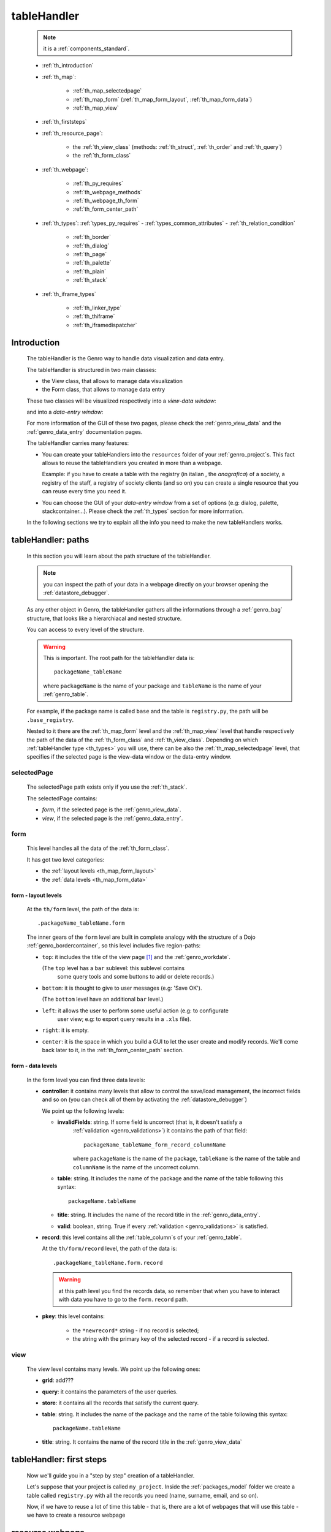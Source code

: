 .. _genro_th:

============
tableHandler
============

    .. note:: it is a :ref:`components_standard`.
    
    * :ref:`th_introduction`
    * :ref:`th_map`:
    
        * :ref:`th_map_selectedpage`
        * :ref:`th_map_form` (:ref:`th_map_form_layout`, :ref:`th_map_form_data`)
        * :ref:`th_map_view`
        
    * :ref:`th_firststeps`
    * :ref:`th_resource_page`:
    
        * the :ref:`th_view_class` (methods: :ref:`th_struct`, :ref:`th_order` and :ref:`th_query`)
        * the :ref:`th_form_class`
        
    * :ref:`th_webpage`:
    
        * :ref:`th_py_requires`
        * :ref:`th_webpage_methods`
        * :ref:`th_webpage_th_form`
        * :ref:`th_form_center_path`
    
    * :ref:`th_types`: :ref:`types_py_requires` - :ref:`types_common_attributes` - :ref:`th_relation_condition`
        
        * :ref:`th_border`
        * :ref:`th_dialog`
        * :ref:`th_page`
        * :ref:`th_palette`
        * :ref:`th_plain`
        * :ref:`th_stack`
        
    * :ref:`th_iframe_types`
    
        * :ref:`th_linker_type`
        * :ref:`th_thiframe`
        * :ref:`th_iframedispatcher`
        
.. _th_introduction:

Introduction
============

    The tableHandler is the Genro way to handle data visualization and data entry.
    
    The tableHandler is structured in two main classes:
    
    * the View class, that allows to manage data visualization
    * the Form class, that allows to manage data entry
    
    These two classes will be visualized respectively into a *view-data window*:
    
    .. image:: ../../_images/components/th/view.png
    
    and into a *data-entry window*:
    
    .. image:: ../../_images/components/th/form.png
    
    For more information of the GUI of these two pages, please check the
    :ref:`genro_view_data` and the :ref:`genro_data_entry` documentation pages.
    
    The tableHandler carries many features:
    
    * You can create your tableHandlers into the ``resources`` folder of your
      :ref:`genro_project`\s. This fact allows to reuse the tableHandlers you created
      in more than a webpage.
      
      Example: if you have to create a table with the registry (in italian , the
      *anagrafica*) of a society, a registry of the staff, a registry of society
      clients (and so on) you can create a single resource that you can reuse every
      time you need it.
      
    * You can choose the GUI of your *data-entry window* from a set of options
      (e.g: dialog, palette, stackcontainer...). Please check the :ref:`th_types`
      section for more information.
      
    In the following sections we try to explain all the info you need to make the new
    tableHandlers works.
    
.. _th_map:

tableHandler: paths
===================

    In this section you will learn about the path structure of the tableHandler.
    
    .. note:: you can inspect the path of your data in a webpage directly on your
              browser opening the :ref:`datastore_debugger`.
              
    .. image:: ../../_images/components/th/th_map.png
        
    As any other object in Genro, the tableHandler gathers all the informations through
    a :ref:`genro_bag` structure, that looks like a hierarchiacal and nested structure.
    
    You can access to every level of the structure.
    
    .. warning:: This is important. The root path for the tableHandler data is::
                 
                    packageName_tableName
                    
                 where ``packageName`` is the name of your package and ``tableName`` is
                 the name of your :ref:`genro_table`.
                 
    For example, if the package name is called ``base`` and the table is ``registry.py``,
    the path will be ``.base_registry``.
    
    Nested to it there are the :ref:`th_map_form` level and the :ref:`th_map_view` level
    that handle respectively the path of the data of the :ref:`th_form_class` and
    :ref:`th_view_class`.
    Depending on which :ref:`tableHandler type <th_types>` you will use, there can be also
    the :ref:`th_map_selectedpage` level, that specifies if the selected page is the
    view-data window or the data-entry window.
    
.. _th_map_selectedpage:

selectedPage
------------

    The selectedPage path exists only if you use the :ref:`th_stack`.
    
    The selectedPage contains:
    
    * *form*, if the selected page is the :ref:`genro_view_data`.
    * *view*, if the selected page is the :ref:`genro_data_entry`.
    
.. _th_map_form:

form
----

    This level handles all the data of the :ref:`th_form_class`.
    
    .. image:: ../../_images/components/th/th_map_form.png
    
    It has got two level categories:
    
    * the :ref:`layout levels <th_map_form_layout>`
    * the :ref:`data levels <th_map_form_data>`
    
.. _th_map_form_layout:

form - layout levels
^^^^^^^^^^^^^^^^^^^^
    
    .. image:: ../../_images/components/th/th_map_form_layout.png
    
    At the ``th/form`` level, the path of the data is::
    
        .packageName_tableName.form
        
    The inner gears of the ``form`` level are built in complete analogy with
    the structure of a Dojo :ref:`genro_bordercontainer`, so this level includes
    five region-paths:
    
    * ``top``: it includes the title of the view page [#]_ and the :ref:`genro_workdate`.
    
      (The ``top`` level has a ``bar`` sublevel: this sublevel contains
        some query tools and some buttons to add or delete records.)
    * ``bottom``: it is thought to give to user messages (e.g: 'Save OK').
    
      (The ``bottom`` level have an additional ``bar`` level.)
    * ``left``: it allows the user to perform some useful action (e.g: to configurate
        user view; e.g: to export query results in a ``.xls`` file).
    * ``right``: it is empty.
    * ``center``: it is the space in which you build a GUI to let the user create and
      modify records. We'll come back later to it, in the :ref:`th_form_center_path`
      section.
      
.. _th_map_form_data:

form - data levels
^^^^^^^^^^^^^^^^^^
    
    .. image:: ../../_images/components/th/th_map_form_data.png
    
    In the form level you can find three data levels:
    
    * **controller**: it contains many levels that allow to control the save/load management,
      the incorrect fields and so on (you can check all of them by activating the
      :ref:`datastore_debugger`)
      
      We point up the following levels:
      
      * **invalidFields**: string. If some field is uncorrect (that is, it doesn't satisfy a
          :ref:`validation <genro_validations>`) it contains the path of that field::
          
              packageName_tableName_form_record_columnName
              
          where ``packageName`` is the name of the package, ``tableName`` is the name of the table
          and ``columnName`` is the name of the uncorrect column.
          
      * **table**: string. It includes the name of the package and the name of the table following
        this syntax::
        
            packageName.tableName
            
      * **title**: string. It includes the name of the record title in the :ref:`genro_data_entry`.
      * **valid**: boolean, string. True if every :ref:`validation <genro_validations>` is satisfied.
      
    * **record**: this level contains all the :ref:`table_column`\s of your :ref:`genro_table`.
      
      At the ``th/form/record`` level, the path of the data is::
        
        .packageName_tableName.form.record
        
      .. warning:: at this path level you find the records data, so remember that when you
                   have to interact with data you have to go to the ``form.record`` path.
                   
    * **pkey**: this level contains:
    
        * the ``*newrecord*`` string - if no record is selected;
        * the string with the primary key of the selected record - if a record is selected.
        
.. _th_map_view:

view
----

    .. image:: ../../_images/components/th/th_map_view.png
    
    The view level contains many levels. We point up the following ones:
    
    * **grid**: add???
    * **query**: it contains the parameters of the user queries.
    * **store**: it contains all the records that satisfy the current query.
    * **table**: string. It includes the name of the package and the name of the table
      following this syntax::
        
            packageName.tableName
            
    * **title**: string. It contains the name of the record title in the :ref:`genro_view_data`
    
.. _th_firststeps:

tableHandler: first steps
=========================

    Now we'll guide you in a "step by step" creation of a tableHandler.
    
    Let's suppose that your project is called ``my_project``. Inside the :ref:`packages_model`
    folder we create a table called ``registry.py`` with all the records you need (name,
    surname, email, and so on).
    
    Now, if we have to reuse a lot of time this table - that is, there are a lot of webpages
    that will use this table - we have to create a resource webpage
    
.. _th_resource_page:

resource webpage
================

    To create a resource webpage you have to:
    
    #. create a folder called ``resources`` inside the package we are using (in this example
       the package is called ``base``).
    #. Inside the ``resources`` folder just created, we have to create a folder called ``tables``.
    #. Inside the ``tables`` folder, you have to create another folder with the SAME name of the
       table file name: in this example the folder is called ``registry``
    #. Inside the ``registry`` folder you have to create a Python file called ``th_`` +
       ``tableFileName``: in this example the file is called ``th_registry``
       
    Let's check out this figure that sum up all the creation of new folders and files:
    
    .. image:: ../../_images/components/th/th.png
    
    Pay attention that for every tableHandler you want to create, you have to repeat
    the point 3 and 4 of the previous list; for example, if you have three tables called
    ``registry.py``, ``staff.py`` and ``auth.py``, you have to create three folders into the
    ``tables`` folder with a ``th_`` file in each folder, as you can see in the following
    image:
    
    .. image:: ../../_images/components/th/th2.png
    
    Let's check now the code inside a resource page.
    
    We have to create a :ref:`th_view_class` and a :ref:`th_form_class`. For doing this
    you have to import the ``BaseComponent`` class::
    
        from gnr.web.gnrbaseclasses import BaseComponent
        
    We introduce now the View class and the Form class.
    
.. _th_view_class:

View class
----------
    
    The ``View`` class is used to let the user visualize some fields of its saved records.
    You don't have to insert ALL the fields of your table, but only the fields that you
    want that user could see in the View.
    
    The first line define the class::
    
        class View(BaseComponent):
    
    The methods you may insert are:
    
    * the :ref:`th_struct`
    * the :ref:`th_order`
    * the :ref:`th_query`.
    
.. _th_struct:

th_struct
---------

    A method of the :ref:`th_view_class`.
    
    ::
    
        def th_struct(self,struct):
            r = struct.view().rows()
            r.fieldcell('name', width='12em')
            r.fieldcell('surname', width='12em')
            r.fieldcell('email', width='15em')
            
    This method allow to create the :ref:`genro_struct` with its rows (usually you
    will use some :ref:`genro_fieldcell`); in the example above, ``name``, ``surname``
    and ``email`` are three rows of a :ref:`genro_table`.
    
.. _th_order:

th_order
--------
    
    A method of the :ref:`th_view_class`.
    
    ::
    
        def th_order(self):
            return 'surname'
            
    The ``th_order`` returns a field of your table, and orders the View class
    alphabetically in relation to the field you wrote.
    
    You can optionally add after the field table:
    
    * ``:a``: ascending. The records will be showned according to ascending order.
    * ``:d``: descending. The records will be showned according to descending order.
    
    By default, the ``th_order()`` method has got the ``:a``.
    
    Example::
    
        def th_order(self):
            return 'name:d'
            
.. _th_query:

th_query
--------

    A method of the :ref:`th_view_class`.
    
    ::
    
        def th_query(self):
            return dict(column='surname', op='contains', val='', runOnStart=True)
            
    The ``th_query`` defines the standard query of your page. In particular:
    
    * the ``column`` attribute includes the field of your table through which will be done
      the query
    * the ``op`` attribute is the SQL operator for SQL queries
    * the ``val`` attribute is the string to be queried
    * the ``runOnStart=True`` (by default is ``False``) allow to start a query on page loading
      (if you don't write it user have to click the query button to make the query start)
    
.. _th_form_class:

Form class
----------
    
    The first two lines define the class and the method::
    
        class Form(BaseComponent):
            def th_form(self, form):
            
    Now write the following line::
    
        pane = form.record
        
    (Remember? We explained this line in the :ref:`th_map` section)
    
    The next line can be the :ref:`genro_formbuilder` definition [#]_::
    
        fb = pane.formbuilder(cols=2,border_spacing='2px')
        
    In this example we define a formbuilder with two columns (cols=2, default value: 1 column)
    and a margin space between the fields (border_spacing='2px', default value: 6px).
    
    Then you have to add ALL the rows of your table that the user have to compile.
    For example::
    
        fb.field('name')
        fb.field('surname')
        fb.field('email',colspan=2)
        
    .. note:: in the :ref:`packages_menu`, a resource page needs a different syntax respect
              to a normal webpage; for more information, check the :ref:`menu_th` documentation
              section.
              
    .. _th_webpage:

th_webpage
==========

    When you build some complex tables, you need to use both a :ref:`th_resource_page`
    and a ``th_webpage``.
    
    The ``th_webpage`` is a :ref:`webpages_GnrCustomWebPage` that allows you to create
    a much complex :ref:`th_form_class` and that takes the :ref:`th_view_class` from
    its :ref:`th_resource_page` related.
    
    .. note:: when you create a ``th_webpage`` that is related to a :ref:`genro_table`,
              please name it following this convention::
              
                tableName + ``_page.py``
                
              example: if you have a table called ``staff.py``, call the webpage
              ``staff_page.py``.
              
              This convention allows to keep order in your project
    
    So, if you build a ``th_webpage``, you have to build anyway a :ref:`th_resource_page`
    with the ``View`` class defined in all its structures, while the ``Form`` class
    can be simply::
    
        class Form(BaseComponent):
            def th_form(self, form):
                pass
                
    because you will handle the Form class in the th_webpage.
    
    How are the ``th_webpage`` and the :ref:`th_resource_page` related? Through their
    filename. Let's see this fact through an example:
    
        **Example:** let's suppose that you have a project called ``my_project``
        with a package called ``base``. In the package ``base`` there are some
        :ref:`genro_table`\s (``auth.py``, ``invoice.py``, ``registry.py`` and
        ``staff.py``), a :ref:`th_resource_page` (``th_staff.py``) and some
        ``th_webpages`` (``auth_page.py``, ``invoice_page.py`` and ``staff_page.py``):
        
        .. image:: ../../_images/components/th/th_webpages.png
        
        * "staff" is "ok", because we created the table (``staff.py``) in the correct place
          (``base/model``), the :ref:`th_resource_page` in the correct place
          (``base/resources/tables/staff``) with the correct name (``th_`` followed by the
          table name) and the ``th_webpage`` (``staff_page.py`` [#]_) in the correct place
          (``base/webpages``).
          
        * "auth" and "invoice" are "not ok", because there aren't the :ref:`th_resource_page`\s
          called ``th_auth.py`` and ``th_invoice.py``, that are MANDATORIES in order to use the
          ``th_webpages``.
          
    To create your ``th_webpage``, you have to write::
    
        class GnrCustomWebPage(object):
        
    Then you MAY specify the :ref:`genro_table` to which this page refers to::
    
        maintable = 'packageName.tableName'
        
    This line it is not mandatory, because a :ref:`webpages_webpages` (or a ``th_webpage``)
    is related to a table through its :ref:`webpages_maintable` (a :ref:`webpages_variables`)
    or through the :ref:`genro_dbtable` attribute (defined inside one of the
    :ref:`genro_webpage_elements_index`\s). If you define the ``maintable``, then you have
    defined the standard value for all the :ref:`genro_dbtable` attributes of your
    :ref:`genro_webpage_elements_index`\s that support it. Check for more information the
    :ref:`webpages_maintable` and the :ref:`genro_dbtable` documentation pages.
    
.. _th_py_requires:
    
TableHandler py_requires
------------------------

    You have to define the correct :ref:`webpages_py_requires` for your component.
    
    You have two possibilities, because you can use the ``tableHandler`` component as an
    :ref:`components_active` or a :ref:`components_passive`
    
    **active tableHandler**::
    
        py_requires = 'public:TableHandlerMain'
        
    **passive tableHandler**::
    
        py_requires = 'th/th:TableHandler'
        
.. _th_webpage_methods:
    
th_webpage methods
------------------
    
    You may define the following methods (remember to define the :ref:`webpages_main`
    method if you are using the tableHandler as a :ref:`components_passive`)::
        
        def pageAuthTags(self, method=None, **kwargs):
            return 'user'
            
        def tableWriteTags(self):
            return 'user'
            
        def tableDeleteTags(self):
            return 'user'
            
    where:
    
    * The ``pageAuthTags``, the ``tableWriteTags`` and the ``tableDeleteTags`` methods
      handle the permits of the page to see it, write on it and delete records. The return
      string (in the example returns ``user``) allow to define who has the permits to act.
      You can find more information on page permits into the :ref:`instanceconfig_authentication`
      section of the :ref:`genro_gnr_instanceconfig` documentation page)
      
    After that, we have to define the ``th_form`` method; it replaces the ``th_form``
    method we wrote in the :ref:`th_resource_page`.
    
.. _th_webpage_th_form:
    
th_form
-------
    
    The definition line is::
    
        def th_form(self,form,**kwargs):
        
    As we taught to you in the :ref:`th_resource_page` section, the next line is (sometimes!)::
    
        pane = form.record
        
    If you need more information on this line, please check the :ref:`th_map` section.
    
    After that, you have to create your :ref:`genro_form`. The next line can be the
    :ref:`genro_formbuilder` definition::
    
        fb = pane.formbuilder(cols=2,border_spacing='2px')
        
    In this example we define a formbuilder with two columns (``cols=2``, default value:
    1 column) and a margin space between the fields (``border_spacing='2px'``,
    default value: 6px).
    
    Then you have to add ALL the rows of your table that the user have to compile.
    For example::
    
        fb.field('name')
        fb.field('surname')
        fb.field('email',colspan=2)
        
    .. _th_form_center_path:

``center`` path
---------------

    If you need to use some :ref:`genro_layout_index` elements in your page, like a
    :ref:`genro_tabcontainer`, you have to pass from the ``form.center`` path.
    
    **Example**:
    
    ::
    
        tc = form.center.tabContainer()
        
        bc = tc.borderContainer(datapath='.record', title='Profilo')
        other = tc.contentPane(title='Other things')
        other.numbertextbox(value='^.number',default=36)
        
        top = bc.contentPane(region='top',_class='pbl_roundedGroup',margin='1px',height='40%')
        top.div('!!Record di anagrafica',_class='pbl_roundedGroupLabel')
        fb = top.formbuilder(dbtable='sw_base.anagrafica',margin_left='10px',margin_top='1em',
                             width='370px',datapath='.@anagrafica_id',cols=2)
                             
    .. _th_types:

tableHandler types
==================

    In this section we explain all the tableHandler types. They are a different way to
    show the :ref:`genro_view_data` and the :ref:`genro_data_entry`:
    
    * :ref:`th_border`: show the ``view-data window`` and the ``data-entry window``
      in a single page.
    * :ref:`th_dialog`: show the ``data-entry window`` in a :ref:`genro_dialog` that appears
      over the ``view-data window``.
    * :ref:`th_palette`: show the ``data-entry window`` in a :ref:`genro_palette` that appears
      over the ``view-data window``.
    * :ref:`th_plain`: show only the ``view-data window``. User can't modify records.
    * :ref:`th_stack`: show the ``data-entry window`` and the ``view-data window``
      in two different stack.
      
    They represent a different way to visualize the :ref:`genro_data_entry`, where users
    can add/delete/modify their records. For example, the ``dialogTablehandler`` show the
    *data-entry window* in a dialog that will appear over the :ref:`genro_view_data`.
    
.. _types_py_requires:

py_requires
-----------
    
    If you use one of the TableHandler types, it is mandatory to add the following
    :ref:`webpages_py_requires` in your :ref:`webpages_webpages`::
    
        py_requires = 'th/th:TableHandler'
        
    .. _types_common_attributes:
    
common attributes
-----------------

    Some attributes are common to every of these types and we describe those
    attributes here:
    
    * *pane*: MANDATORY - the :ref:`genro_contentpane` to which the TableHandler
      is linked.
      
      .. warning:: you MUST link your TableHandler only to a :ref:`genro_contentpane`,
                   so you can't use a :ref:`genro_bordercontainer`, a
                   :ref:`genro_tabcontainer` or other :ref:`layout elements <genro_layout_index>`
      
    * *nodeId*: the id of the TableHandler type. If you don't need a specific nodeId, the component
                handles it automatically. For more information on the meaning of the nodeId, check
                the :ref:`genro_nodeid` documentation page.
    * *table*: the path of the :ref:`genro_table` linked to your tableHandler. It is MANDATORY
      unless you use the relation attribute. For more information, check the
      :ref:`th_relation_condition` example.
      The syntax is ``table = 'packageName.tableName'``.
    
      Example::
      
        table='base.staff'
        
    * *th_pkey*: add???. Default value is ``None``
    * *datapath*: the path of your data. For more information, check the
      :ref:`genro_datapath` documentation page.
    * *formResource*: allow to change the default :ref:`th_form_class`.
      Check the :ref:`th_formresource` section for more information.
    * *viewResource*: allow to change the default :ref:`th_view_class`.
      Check the :ref:`th_viewresource` section for more information.
    * *formInIframe*: add???.
    * *reloader*: add???.
    * *readOnly*: boolean. If ``True``, the TableHandler is in read-only mode,
      so user can visualize records and open the :ref:`th_form_class`, but
      he can't add/delete/modify records. Default value is ``True`` or ``False``
      depending on the widget (check it in their method definition).
    * *default_kwargs*: you can add different kwargs:
        
        * *virtualStore*: boolean. add??? Default value is ``False``
        * *relation*: add???.
        * *condition*: MANDATORY unless you specify the relation attribute. Check the
          :ref:`th_relation_condition` example for more information.
        * *condition_kwargs*: the parameters of the condition. Check the
          :ref:`th_relation_condition` example for more information.
        * *grid_kwargs*: add???.
        * *hiderMessage*: add???.
        * *pageName*: add???.
        
.. _th_relation_condition:

usage of table, condition and relation parameters
^^^^^^^^^^^^^^^^^^^^^^^^^^^^^^^^^^^^^^^^^^^^^^^^^

    add???
    
.. _th_border:

th_borderTableHandler
---------------------

    **Definition:**
    
    .. method:: th_borderTableHandler(self,pane,nodeId=None,table=None,th_pkey=None,datapath=None,formResource=None,viewResource=None,formInIframe=False,widget_kwargs=None,reloader=None,default_kwargs=None,loadEvent='onSelected',readOnly=False,viewRegion=None,formRegion=None,vpane_kwargs=None,fpane_kwargs=None,**kwargs)
    
    **Description:**
    
    Based on the Dojo :ref:`genro_bordercontainer`, the borderTableHandler shows the
    :ref:`genro_view_data` and the :ref:`genro_data_entry` in a single page.
    
    .. image:: ../../_images/components/th/border_th.png
    
    **Attributes:**
    
    The attributes that belong to every TableHandler are described in the
    :ref:`types_common_attributes` section. The attributes that belongs only
    to the borderTableHandler are listed here:
    
    * *widget_kwargs*: add???. Default value is ``None``
    * *loadEvent*: add???. Default value is ``'onSelected'``
    * *viewRegion*: add?. Default value is ``None``
    * *formRegion*: add?. Default value is ``None``
    * *vpane_kwargs*: add?. Default value is ``None``
    * *fpane_kwargs*: add?. Default value is ``None``
    
.. _th_dialog:

th_dialogTableHandler
---------------------

    **Definition:**
    
    .. method:: th_dialogTableHandler(self,pane,nodeId=None,table=None,th_pkey=None,datapath=None,formResource=None,viewResource=None,formInIframe=False,dialog_kwargs=None,reloader=None,default_kwargs=None,readOnly=False,[**kwargs])
    
    **Description:**
    
    The dialogTableHandler shows the :ref:`genro_data_entry` in a dialog over
    the :ref:`genro_view_data`.
    
    .. image:: ../../_images/components/th/dialog_th.png
    
    **attributes:**
    
    The attributes that belong to every TableHandler are described in the
    :ref:`types_common_attributes` section. The attributes that belongs only
    to the dialogTableHandler are listed here:
    
    * *dialog_kwargs*: MANDATORY - define the height and the width of the dialog.
      Default value is ``None``
      
      Example::
      
        dialog_height='100px'; dialog_width='300px'
        
.. _th_page:

th_pageTableHandler
-------------------

    **Definition:**
    
    .. method:: th_pageTableHandler(self,pane,nodeId=None,table=None,th_pkey=None,datapath=None,formResource=None,formUrl=None,viewResource=None,formInIframe=False,reloader=None,default_kwargs=None,**kwargs)
    
    **Description:**
    
    The pageTableHandler add???
    
    add??? add image!
    
    **attributes**:
    
    The attributes that belong to every TableHandler are described in the
    :ref:`types_common_attributes` section. The attributes that belongs only
    to the pageTableHandler are listed here:
    
    * *formUrl=None*: add???
    
    Example::
    
        add???
    
.. _th_palette:

th_paletteTableHandler
----------------------

    **Definition:**
    
    .. method:: th_paletteTableHandler(self,pane,nodeId=None,table=None,th_pkey=None,datapath=None,formResource=None,viewResource=None,formInIframe=False,palette_kwargs=None,reloader=None,default_kwargs=None,readOnly=False,**kwargs)
    
    **Description:**
    
    The paletteTableHandler shows the :ref:`genro_data_entry` in a palette
    over the :ref:`genro_view_data`.
    
    .. image:: ../../_images/components/th/palette_th.png
    
    **attributes**:
    
    The attributes that belong to every TableHandler are described in the
    :ref:`types_common_attributes` section. The attributes that belongs only
    to the paletteTableHandler are listed here:
    
    * *palette_kwargs*: MANDATORY - define the height and the width of the palette.
      Default value is ``None``
      
      Example::
      
        palette_height='100px'; palette_width='300px'
        
.. _th_plain:

th_plainTableHandler
--------------------

    **Definition:**
    
    .. method:: th_plainTableHandler(self,pane,nodeId=None,table=None,th_pkey=None,datapath=None,formResource=None,viewResource=None,formInIframe=False,widget_kwargs=None,reloader=None,default_kwargs=None,readOnly=True,**kwargs)
    
    **Description:**
    
    With the plainTableHandler you have only the :ref:`genro_view_data`, so user
    can't modify, add and delete records (infact, the *readOnly* attribute is set
    to ``True``).
    
    .. image:: ../../_images/components/th/plain_th.png
    
    **attributes**:
    
    The attributes that belong to every TableHandler are described in the
    :ref:`types_common_attributes` section. The attributes that belongs only
    to the plainTableHandler are listed here:
    
    * *widget_kwargs*: add???. Default value is ``None``
    
.. _th_stack:

th_stackTableHandler
--------------------

    **Definition:**
    
    .. method:: th_stackTableHandler(self,pane,nodeId=None,table=None,th_pkey=None,datapath=None,formResource=None,viewResource=None,formInIframe=False,widget_kwargs=None,reloader=None,default_kwargs=None,readOnly=False,**kwargs)
    
    **Description:**
    
    Based on the Dojo :ref:`genro_stackcontainer`, the stackTableHandler shows the
    :ref:`genro_view_data` and the :ref:`genro_data_entry` in two different pages.
    
    Remembering the Dojo StackContainer definition: *<<A container that has multiple children,*
    *but shows only one child at a time (like looking at the pages in a book one by one).>>*
    
    .. image:: ../../_images/components/th/stack_th.png
    
    **attributes**:
    
    The attributes that belong to every TableHandler are described in the
    :ref:`types_common_attributes` section. The attributes that belongs only
    to the stackTableHandler are listed here:
    
    * *widget_kwargs*: add???. Default value is ``None``
    
.. _th_iframe_types:

iframe types
============
    
    add???
    
    They are:
    
    * :ref:`th_linker_type`
    * :ref:`th_thIframe`
    * :ref:`th_iframedispatcher`
    
    .. _th_linker_type:

th_linker
---------
    
    **Definition:**
    
    .. method:: th_linker(self,pane,field=None,formResource=None,newRecordOnly=None,openIfNew=None,**kwargs)
    
    **Description:**
    
    add???
    
    **attributes**:
    
    * *pane*: add???.
    * *field*: add???. Default value is ``None``
    * *formResource*: add???. Default value is ``None``
    * *newRecordOnly*: add???. Default value is ``None``
    * *openIfNew*: add???. Default value is ``None``
    
.. _th_thiframe:

th_thIframe
-----------
    
    **Definition:**
    
    .. method:: th_thIframe(self,pane,method=None,src=None,**kwargs)
    
    **Description:**
    
    add???
    
    **attributes**:
    
    * *pane*: add???.
    * *method*: add???. Default value is ``None``
    * *src*: add???. Default value is ``None``
    
.. _th_iframedispatcher:

th_iframedispatcher
-------------------
    
    **Definition:**
    
    .. method:: rpc_th_iframedispatcher(self,root,methodname=None,pkey=None,**kwargs)
    
    **Description:**
    
    add???
    
    **attributes**:
    
    * *root*: add???.
    * *methodname*: add???. Default value is ``None``
    * *pkey*: add???. Default value is ``None``
    
Attributes explanation
======================

.. _th_formresource:

formResource attribute
----------------------

    The formResource attribute allow to choose a modified :ref:`th_form_class` respect
    to the default one. These modified Form classes are structured like the default Form
    class: the difference is that you can call them with the name you want and that
    inside them you can write a different Form class.
    
        **Example:**
        
        This is an example of a Form class inside a :ref:`th_resource_page`::
        
            class Form(BaseComponent):
                def th_form(self, form):
                    pane = form.record
                    fb = pane.formbuilder(cols=2)
                    fb.field('@staff_id.name')
                    fb.field('@staff_id.surname')
                    fb.field('@staff_id.email')
                    fb.field('@staff_id.telephone')
                    fb.field('@staff_id.fiscal_code')
                    
        while this one is the example of a modified Form class::
        
            class MyClass(BaseComponent):
                def th_form(self, form):
                    pane = form.record
                    fb = pane.formbuilder(cols=2)
                    fb.field('@staff_id.name')
                    fb.field('@staff_id.surname')
                    
        In this example the MyClass class allow to write only on two features (name
        and surname) respect to the Form class, in which user can write on more
        fields.
                
    By default your Form class will be taken from the :ref:`th_webpage_th_form` of your
    :ref:`th_webpage` (if it is defined) or from a :ref:`th_resource_page` of your
    resources.
    
    To change the default Form class you have to:
    
    #. create a new Form class (choose the name you want) in a :ref:`th_resource_page`.
    #. use the following syntax in the ``formResource`` attribute::
    
        formResource='fileNameOfYourResource:FormClassName'
        
      where:
      
      * ``fileNameOfYourResource``: the name of your :ref:`th_resource_page`.
        If your file is called ``th_`` followed by the name of the :ref:`genro_table`
        to which your page is related, you can omit to write the
        ``fileNameOfYourResource``, because the standard name is taken automatically.
        Otherwise, write it without its ``.py`` extension.
      * ``FormClassName``: the name you gave to your Form class. You may not write this
        part if the name of your class is the standard one (that is, ``Form``).
        
    **Examples:**
    
    #. If you have a table called ``staff.py``, a resource page called ``th_staff.py``
       with a Form-modified class called ``MyFormClass``, the formResource will be::
       
        formResource=':MyFormClass'
        
       (remember the two dots ``:`` before the class name).
       
       Equally you can write::
       
        formResource='th_staff:MyFormClass'
        
       so you can insert the filename ``th_staff`` or not, because it is the standard
       name.
        
    #. If you have a table called ``staff.py``, a resource page called ``my_great_resource.py``
       with a Form-modified class called ``ThisIsGreat``, the formResource will be::
       
        formResource='my_great_resource:ThisIsGreat'
        
    #. You may call the formResource attibute even if it is not necessary: if you have
       a table called ``staff.py``, a resource page called ``th_staff.py`` and inside it
       the Form class called ``Form``, the formResource will be::
       
        formResource='th_staff:Form'
    
    .. _th_viewresource:

viewResource attribute
----------------------
    
    The viewResource attribute allow to choose a modified :ref:`th_view_class` respect
    to the default one. These modified View classes are structured like the default View
    class: the difference is that you can call them with the name you want and that
    inside them you can write a different View class.
    
        **Example:**
        
        This is an example of a View class inside a :ref:`th_resource_page`::
        
            class View(BaseComponent):
                def th_struct(self,struct):
                    r = struct.view().rows()
                    r.fieldcell('@staff_id.company_name', width='18%')
                    r.fieldcell('@staff_id.telephone', width='6%')
                    r.fieldcell('@staff_id.email', width='12%')
                    r.fieldcell('@staff_id.address',width='12%')
                    r.fieldcell('@staff_id.fax', width='6%')
                    r.fieldcell('@staff_id.www', name='Web site', width='13%')
                    r.fieldcell('@staff_id.notes', width='9%')
                    
        while this one is the example of a modified Form class::
        
            class HelloWorld(BaseComponent):
                def th_struct(self,struct):
                    r = struct.view().rows()
                    r.fieldcell('@staff_id.company_name', width='18%')
                    r.fieldcell('@staff_id.address',width='12%')
                    r.fieldcell('@staff_id.www', name='Web site', width='13%')
                    r.fieldcell('@staff_id.notes', width='9%')
                    
        In this example the HelloWorld class allow to write on a reduced number
        of fields.
        
    By default your :ref:`th_view_class` is defined in the :ref:`th_resource_page`.
    
    To change the default View class you have to:
    
    #. create a new View class (choose the name you want) in a :ref:`th_resource_page`.
    #. use the following syntax in the ``viewResource`` attribute::
    
        viewResource='fileNameOfYourResource:ViewClassName'
        
      where:
      
      * ``fileNameOfYourResource``: the name of your :ref:`th_resource_page`.
        If your file is called ``th_`` followed by the name of the :ref:`genro_table`
        to which your page is related, you can omit to write the
        ``fileNameOfYourResource``, because the standard name is taken automatically.
        Otherwise, write it without its ``.py`` extension.
      * ``ViewClassName``: the name you gave to your modified-View class. You may not
        write this part if the name of your class is the standard one (that is, ``View``).
        
    **Examples:**
    
    #. If you have a table called ``staff.py``, a resource page called ``th_staff.py``
       with a View-modified class called ``MyViewClass``, the viewResource will be::
       
        viewResource=':MyViewClass'
        
       (remember the two dots ``:`` before the class name).
       
       Equally you can write::
       
        viewResource='th_staff:MyViewClass'
        
       so you can insert the filename ``th_staff`` or not, because it is the standard
       name.
        
    #. If you have a table called ``staff.py``, a resource page called ``my_great_resource.py``
       with a View-modified class called ``ThisIsGreat``, the viewResource will be::
       
        viewResource='my_great_resource:ThisIsGreat'
        
    #. You may call the viewResource attibute even if it is not necessary: if you have
       a table called ``staff.py``, a resource page called ``th_staff.py`` and inside it
       the View class called ``Form``, the viewResource will be::
       
        viewResource='th_staff:Form'
        
**Footnotes**:

.. [#] The title of the view page is taken from the :ref:`genro_name_long` of the :ref:`genro_table` to which the current webpage refers to.
.. [#] The :ref:`genro_formbuilder` allows to create in a simple way a :ref:`genro_form`. Follow the links for more information.
.. [#] We remember you that the name of the ``th_webpage`` can be the one you prefer, but as a convention we suggest you to call it with ``name of table`` + ``_page`` suffix.
